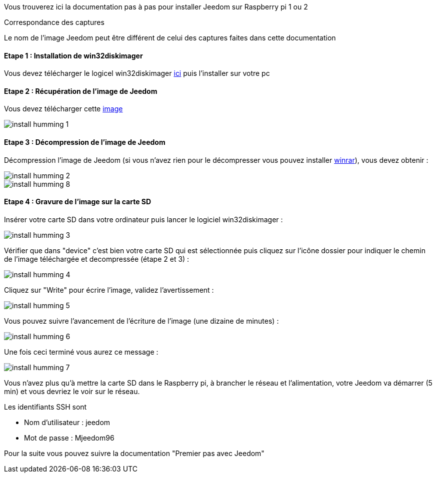 Vous trouverez ici la documentation pas à pas pour installer Jeedom sur Raspberry pi 1 ou 2

[panel,primary]
.Correspondance des captures
--
Le nom de l'image Jeedom peut être différent de celui des captures faites dans cette documentation
--

==== Etape 1 : Installation de win32diskimager

Vous devez télécharger le logicel win32diskimager link:http://sourceforge.net/projects/win32diskimager/[ici] puis l'installer sur votre pc

==== Etape 2 : Récupération de l'image de Jeedom

Vous devez télécharger cette link:https://www.dropbox.com/s/x9ru2nxxi3hotuz/jeedom_mini_1.167-v2.rar?dl=1[image]

image::../images/install_humming_1.PNG[]

==== Etape 3 : Décompression de l'image de Jeedom

Décompression l'image de Jeedom (si vous n'avez rien pour le décompresser vous pouvez installer link:http://www.clubic.com/telecharger-fiche9632-winrar.html[winrar]), vous devez obtenir : 

image::../images/install_humming_2.PNG[]

image::../images/install_humming_8.PNG[]

==== Etape 4 : Gravure de l'image sur la carte SD

Insérer votre carte SD dans votre ordinateur puis lancer le logiciel win32diskimager : 

image::../images/install_humming_3.PNG[]

Vérifier que dans "device" c'est bien votre carte SD qui est sélectionnée puis cliquez sur l'icône dossier pour indiquer le chemin de l'image téléchargée et decompressée (étape 2 et 3) : 

image::../images/install_humming_4.PNG[]

Cliquez sur "Write" pour écrire l'image, validez l'avertissement : 

image::../images/install_humming_5.PNG[]

Vous pouvez suivre l'avancement de l'écriture de l'image (une dizaine de minutes) : 

image::../images/install_humming_6.PNG[]

Une fois ceci terminé vous aurez ce message :

image::../images/install_humming_7.PNG[]

Vous n'avez plus qu'à mettre la carte SD dans le Raspberry pi, à brancher le réseau et l'alimentation, votre Jeedom va démarrer (5 min) et vous devriez le voir sur le réseau.

[panel,primary]
.Les identifiants SSH sont
--

- Nom d'utilisateur : jeedom
- Mot de passe : Mjeedom96

--

Pour la suite vous pouvez suivre la documentation "Premier pas avec Jeedom"
